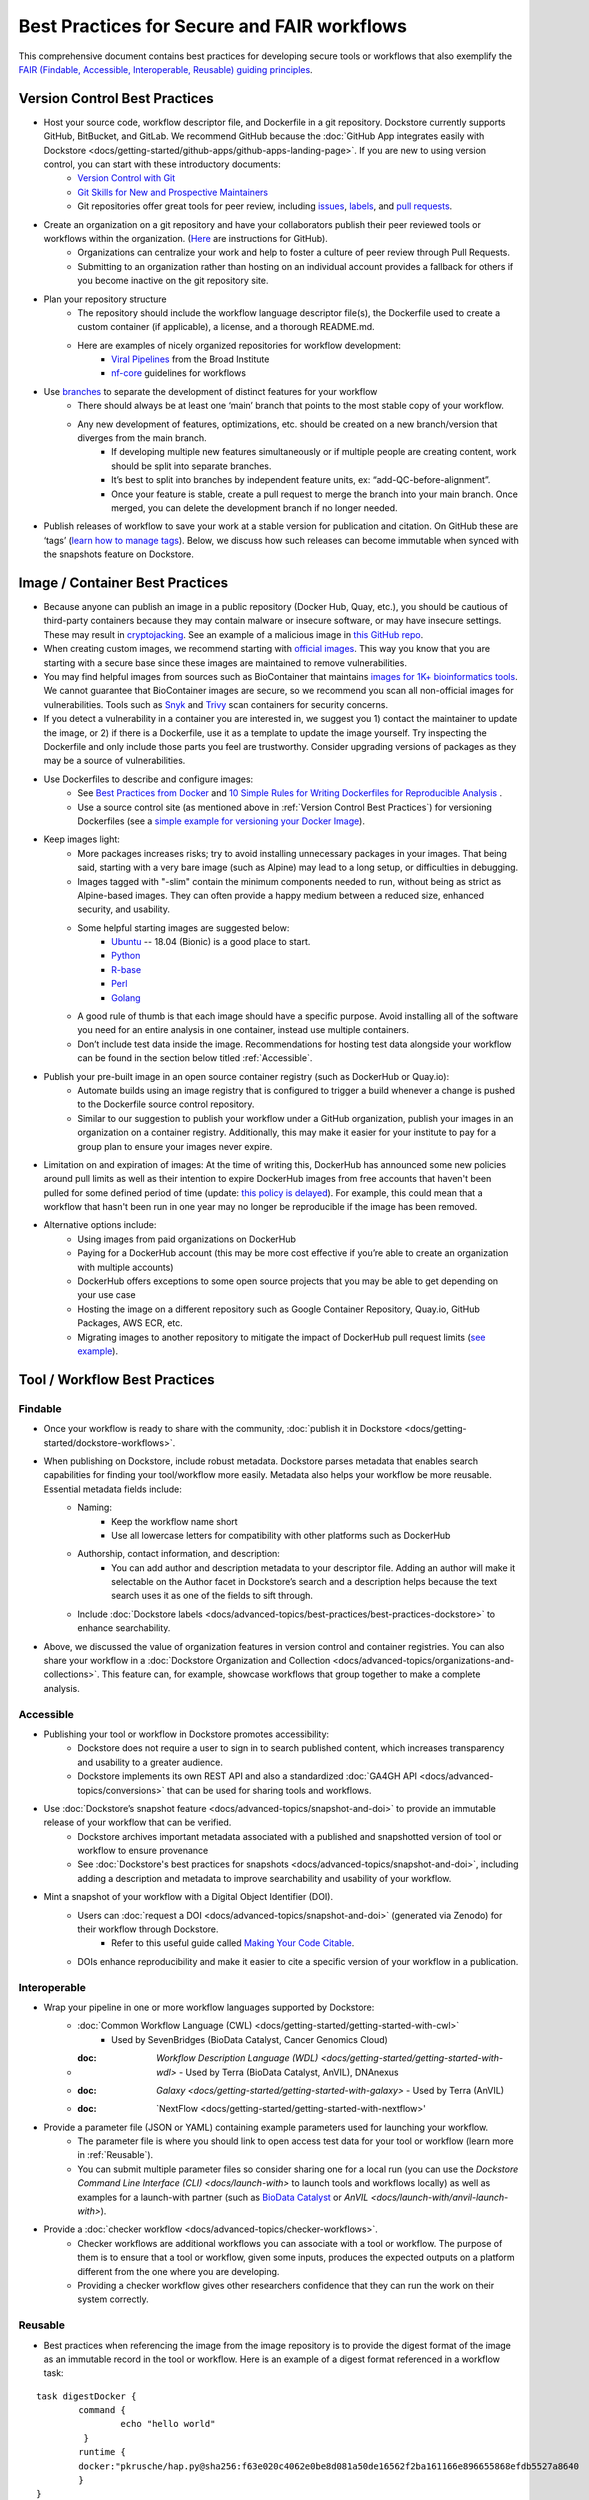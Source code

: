 Best Practices for Secure and FAIR workflows
========================

This comprehensive document contains best practices for developing secure tools or workflows that also exemplify the `FAIR (Findable, Accessible, Interoperable, Reusable) guiding principles <https://www.go-fair.org/fair-principles/>`_. 

Version Control Best Practices
-----------------------------------

- Host your source code, workflow descriptor file, and Dockerfile in a git repository. Dockstore currently supports GitHub, BitBucket, and GitLab. We recommend GitHub because the :doc:`GitHub App integrates easily with Dockstore <docs/getting-started/github-apps/github-apps-landing-page>`. If you are new to using version control, you can start with these introductory documents:
	- `Version Control with Git <https://swcarpentry.github.io/git-novice/>`_
	- `Git Skills for New and Prospective Maintainers <https://www.youtube.com/watch?v=uvWhSYBkZJ0>`_
	- Git repositories offer great tools for peer review, including `issues <https://blog.zenhub.com/best-practices-for-github-issues/>`_, `labels <https://robinpowered.com/blog/best-practice-system-for-organizing-and-tagging-github-issues/>`_, and `pull requests <https://docs.github.com/en/free-pro-team@latest/github/collaborating-with-issues-and-pull-requests/about-pull-requests>`_. 
- Create an organization on a git repository and have your collaborators publish their peer reviewed tools or workflows within the organization. (`Here <https://docs.github.com/en/github/setting-up-and-managing-organizations-and-teams/creating-a-new-organization-from-scratch>`_ are instructions for GitHub).
	- Organizations can centralize your work and help to foster a culture of peer review through Pull Requests.
	- Submitting to an organization rather than hosting on an individual account provides a fallback for others if you become inactive on the git repository site.
- Plan your repository structure
	- The repository should include the workflow language descriptor file(s), the Dockerfile used to create a custom container (if applicable), a license, and a thorough README.md.
	- Here are examples of nicely organized repositories for workflow development: 
		- `Viral Pipelines <https://github.com/broadinstitute/viral-pipelines>`_ from the Broad Institute
		- `nf-core <https://github.com/broadinstitute/viral-pipelines>`_ guidelines for workflows
- Use `branches <https://docs.github.com/en/free-pro-team@latest/github/collaborating-with-issues-and-pull-requests/about-branches#working-with-branches>`_ to separate the development of distinct features for your workflow
	- There should always be at least one ‘main’ branch that points to the most stable copy of your workflow.
	- Any new development of features, optimizations, etc. should be created on a new branch/version that diverges from the main branch.
		- If developing multiple new features simultaneously or if multiple people are creating content, work should be split into separate branches. 
		- It’s best to split into branches by independent feature units, ex: “add-QC-before-alignment”.
		- Once your feature is stable, create a pull request to merge the branch into your main branch. Once merged, you can delete the development branch if no longer needed. 
- Publish releases of workflow to save your work at a stable version for publication and citation. On GitHub these are ‘tags’ (`learn how to manage tags <https://docs.github.com/en/free-pro-team@latest/desktop/contributing-and-collaborating-using-github-desktop/managing-tags>`_).  Below, we discuss how such releases can become immutable when synced with the snapshots feature on Dockstore. 


Image / Container Best Practices
---------------------------------

- Because anyone can publish an image in a public repository (Docker Hub, Quay, etc.), you should be cautious of third-party containers because they may contain malware or insecure software, or may have insecure settings. These may result in `cryptojacking <https://sysdig.com/blog/detecting-cryptojacking/>`_. See an example of a malicious image in `this GitHub repo  <https://github.com/docker/hub-feedback/issues/1570>`_.
- When creating custom images, we recommend starting with `official images <https://docs.docker.com/docker-hub/official_images/>`_. This way you know that you are starting with a secure base since these images are maintained to remove vulnerabilities. 
- You may find helpful images from sources such as  BioContainer that maintains `images for 1K+ bioinformatics tools <https://biocontainers.pro/#/registry>`_.  We cannot guarantee that BioContainer images are secure, so we recommend you scan all non-official images for vulnerabilities. Tools such as `Snyk <https://support.snyk.io/hc/en-us/articles/360014875297-Getting-started-with-Snyk-Open-Source>`_ and `Trivy <https://github.com/aquasecurity/trivy>`_ scan containers for security concerns. 
- If you detect a vulnerability in a container you are interested in, we suggest you 1) contact the maintainer to update the image, or 2) if there is a Dockerfile, use it as a template to update the image yourself. Try inspecting the Dockerfile and only include those parts you feel are trustworthy. Consider upgrading versions of packages as they may be a source of vulnerabilities. 
- Use Dockerfiles to describe and configure images:
		- See `Best Practices from Docker <https://www.docker.com/blog/intro-guide-to-dockerfile-best-practices/>`_ and `10 Simple Rules for Writing Dockerfiles for Reproducible Analysis <https://journals.plos.org/ploscompbiol/article?id=10.1371/journal.pcbi.1008316>`_ .
		- Use a source control site (as mentioned above in :ref:`Version Control Best Practices`) for versioning Dockerfiles (see a `simple example for versioning your Docker Image <https://medium.com/better-programming/how-to-version-your-docker-images-1d5c577ebf54>`_). 
- Keep images light:
	- More packages increases risks; try to avoid installing unnecessary packages in your images. That being said, starting with a very bare image (such as Alpine) may lead to a long setup, or difficulties in debugging. 
	- Images tagged with "-slim" contain the minimum components needed to run, without being as strict as Alpine-based images. They can often provide a happy medium between a reduced size, enhanced security, and usability.
	- Some helpful starting images are suggested below:
		- `Ubuntu <https://hub.docker.com/_/ubuntu>`_ -- 18.04 (Bionic) is a good place to start.
		- `Python <https://hub.docker.com/_/python>`_
		- `R-base <https://hub.docker.com/_/r-base>`_
		- `Perl <https://hub.docker.com/_/perl>`_
		- `Golang <https://hub.docker.com/_/golang>`_
	- A good rule of thumb is that each image should have a specific purpose. Avoid installing all of the software you need for an entire analysis in one container, instead use multiple containers. 
	- Don’t include test data inside the image. Recommendations for hosting test data alongside your workflow can be found in the section below titled :ref:`Accessible`.  
- Publish your pre-built image in an open source container registry (such as DockerHub or Quay.io):
	- Automate builds using an image registry that is configured to trigger a build whenever a change is pushed to the Dockerfile source control repository.
	- Similar to our suggestion to publish your workflow under a GitHub organization, publish your images in an organization on a container registry. Additionally, this may make it easier for your institute to pay for a group plan to ensure your images never expire.
- Limitation on and expiration of images: At the time of writing this, DockerHub has announced some new policies around pull limits as well as their intention to expire DockerHub images from free accounts that haven't been pulled for some defined period of time (update: `this policy is delayed <https://www.docker.com/blog/docker-hub-image-retention-policy-delayed-and-subscription-updates/>`_). For example, this could mean that a workflow that hasn't been run in one year may no longer be reproducible if the image has been removed. 
- Alternative options include:
	- Using images from paid organizations on DockerHub
	- Paying for a DockerHub account (this may be more cost effective if you’re able to create an organization with multiple accounts)
	- DockerHub offers exceptions to some open source projects that you may be able to get depending on your use case
	- Hosting the image on a different repository such as Google Container Repository, Quay.io, GitHub Packages, AWS ECR, etc. 
	- Migrating images to another repository to mitigate the impact of DockerHub pull request limits (`see example <https://www.openshift.com/blog/mitigate-impact-of-docker-hub-pull-request-limits>`_).


Tool / Workflow Best Practices
-------------------------------

Findable
*********
- Once your workflow is ready to share with the community, :doc:`publish it in Dockstore <docs/getting-started/dockstore-workflows>`.
- When publishing on Dockstore, include robust metadata. Dockstore parses metadata that enables search capabilities for finding your tool/workflow more easily. Metadata also helps your workflow be more reusable. Essential metadata fields include: 
	- Naming: 
		- Keep the workflow name short
		- Use all lowercase letters for compatibility with other platforms such as DockerHub
	- Authorship, contact information, and description:
		- You can add author and description metadata to your descriptor file. Adding an author will make it selectable on the Author facet in Dockstore’s search and a description helps because the text search uses it as one of the fields to sift through. 
	- Include :doc:`Dockstore labels <docs/advanced-topics/best-practices/best-practices-dockstore>` to enhance searchability.
- Above, we discussed the value of organization features in version control and container registries. You can also share your workflow in a :doc:`Dockstore Organization and Collection <docs/advanced-topics/organizations-and-collections>`. This feature can, for example, showcase workflows that group together to make a complete analysis.

Accessible
**********

- Publishing your tool or workflow in Dockstore promotes accessibility: 
	- Dockstore does not require a user to sign in to search published content, which increases transparency and usability to a greater audience.
	- Dockstore implements its own REST API and also a standardized :doc:`GA4GH API <docs/advanced-topics/conversions>` that can be used for sharing tools and workflows. 
- Use :doc:`Dockstore’s snapshot feature <docs/advanced-topics/snapshot-and-doi>` to provide an immutable release of your workflow that can be verified. 
	- Dockstore archives important metadata associated with a published and snapshotted version of tool or workflow to ensure provenance
	- See :doc:`Dockstore's best practices for snapshots <docs/advanced-topics/snapshot-and-doi>`, including adding a description and metadata to improve searchability and usability of your workflow.
- Mint a snapshot of your workflow with a Digital Object Identifier (DOI).
	- Users can :doc:`request a DOI <docs/advanced-topics/snapshot-and-doi>` (generated via Zenodo) for their workflow through Dockstore. 
		- Refer to this useful guide called `Making Your Code Citable <https://guides.github.com/activities/citable-code/>`_.
	- DOIs enhance reproducibility and make it easier to cite a specific version of your workflow in a publication. 

Interoperable
*************

- Wrap your pipeline in one or more workflow languages supported by Dockstore:
	- :doc:`Common Workflow Language (CWL) <docs/getting-started/getting-started-with-cwl>`
    		- Used by SevenBridges (BioData Catalyst, Cancer Genomics Cloud)
	- :doc: `Workflow Description Language (WDL) <docs/getting-started/getting-started-with-wdl>`
		- Used by Terra (BioData Catalyst, AnVIL), DNAnexus
	- :doc: `Galaxy <docs/getting-started/getting-started-with-galaxy>`
		- Used by Terra (AnVIL)
	- :doc: `NextFlow <docs/getting-started/getting-started-with-nextflow>'
- Provide a parameter file (JSON or YAML) containing example parameters used for launching your workflow. 
	- The parameter file is where you should link to open access test data for your tool or workflow (learn more in :ref:`Reusable`).
	- You can submit multiple parameter files so consider sharing one for a local run (you can use the `Dockstore Command Line Interface (CLI) <docs/launch-with>` to launch tools and workflows locally) as well as examples for a launch-with partner (such as `BioData Catalyst <https://bdcatalyst.gitbook.io/biodata-catalyst-documentation/analyze-data/dockstore/launch-workflows-with-biodata-catalyst>`_ or `AnVIL <docs/launch-with/anvil-launch-with>`).
- Provide a :doc:`checker workflow <docs/advanced-topics/checker-workflows>`. 
	- Checker workflows are additional workflows you can associate with a tool or workflow. The purpose of them is to ensure that a tool or workflow, given some inputs, produces the expected outputs on a platform different from the one where you are developing.
	- Providing a checker workflow gives other researchers confidence that they can run the work on their system correctly. 

Reusable
********

- Best practices when referencing the image from the image repository is to provide the digest format of the image as an immutable record in the tool or workflow. Here is an example of a digest format referenced in a workflow task:
        

::

	task digestDocker {
   		command {
   			echo "hello world"
   		 }
    		runtime { 		
		docker:"pkrusche/hap.py@sha256:f63e020c4062e0be8d081a50de16562f2ba161166e896655868efdb5527a8640
    		}	
	}

 
- The examples below show **how not to reference a container** in workflow task. These exmaple formats can change and cause the workflow to no longer be reproducible. 

Do not reference parameterized images:

::

	task paramterizedDocker {
		input {
			String docker_image
   		}
   		command {
   			echo "hello world"
   		}
    		runtime {
    		docker: docker_image
       	 	}	
	}
 
 
Do not reference by version, e.g. "v1". 

::

	task VersionDocker {
		command {
			echo "hello world"
		}
		runtime {
			docker: "pkrusche/hap.py:v1.0"
		}
	}
			

Do not use untagged or “latest”.

::

	task latestDocker {
   		command {
   			echo "hello world"
   		}
    	runtime {
    		docker: "pkrusche/hap.py:latest"
    		}	
	}

- Provide open access test data with your published workflow. Test data can be shared as inputs in a JSON. 
	- As mentioned in :ref:`Image / Container Best Practices`, test data should be hosted outside of the container. 
		- GitHub can host small files such as csv or tsv (for example: trait data)
		- Broad’s Terra platform hosts multiple genomic files in this `open access Google bucket <https://console.cloud.google.com/storage/browser/terra-featured-workspaces>`_ 
	- Consider providing both a full sample run and a small down-sampled development test.
		- A small development dataset is necessary for checker workflows. It also helps others explore your workflow without incurring heavy resource/computational costs.
		- A full-sized sample is helpful for benchmarking your workflow and providing end-users with realistic compute and cost requirements. 
- Provide a permissive license such as the `MIT License <https://choosealicense.com/licenses/mit/>`_, or `choose a license <https://choosealicense.com/>`_ that best fits your needs. It can be a text file in the git repository where the workflow is published (see `this example <https://github.com/nf-core/rnaseq/blob/master/LICENSE>`_). 
- Provide a thorough README in the git repository. Here is an example of thorough documentation. 		
		- We suggest including the following sections:
		- An introductory description of the goal of the analysis.
		- A pipeline summary that includes the software packages used by the pipeline.
		- A quick start guide that includes inputs and outputs and specifies which inputs are required versus optional.
		- Relevant links to external resources, such as expanded documentation. 
		- Contact information for the organization or individual pipeline maintainer.
		- Any available cost or benchmarking information. 
		- How to cite the use of your workflow (including references for the original software authors). 

        
